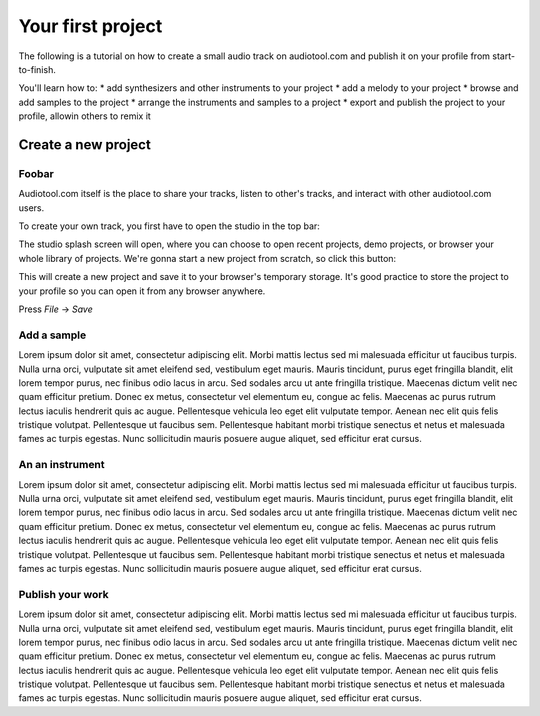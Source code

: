Your first project
==================

The following is a tutorial on how to create a small audio track
on audiotool.com and publish it on your profile from start-to-finish.

You'll learn how to:
* add synthesizers and other instruments to your project
* add a melody to your project
* browse and add samples to the project
* arrange the instruments and samples to a project
* export and publish the project to your profile, allowin others to remix it

Create a new project
^^^^^^^^^^^^^^^^^^^^

Foobar
------

Audiotool.com itself is the place to share your tracks, listen to other's tracks,
and interact with other audiotool.com users.

To create your own track, you first have to open the studio in the top bar:


|/images/audiotool_com_top_bar.png|

The studio splash screen will open, where you can choose to open recent projects, demo projects,
or browser your whole library of projects. We're gonna start a new project from scratch, so click this button:

|/images/audiotool_splash_screen.png|


This will create a new project and save it to your browser's temporary storage. 
It's good practice to store the project to your profile so you can open it from
any browser anywhere.

Press `File` -> `Save`

|/images/save_project_dialogue.png|


Add a sample
------------

Lorem ipsum dolor sit amet, consectetur adipiscing elit. Morbi mattis
lectus sed mi malesuada efficitur ut faucibus turpis. Nulla urna orci,
vulputate sit amet eleifend sed, vestibulum eget mauris. Mauris
tincidunt, purus eget fringilla blandit, elit lorem tempor purus, nec
finibus odio lacus in arcu. Sed sodales arcu ut ante fringilla
tristique. Maecenas dictum velit nec quam efficitur pretium. Donec ex
metus, consectetur vel elementum eu, congue ac felis. Maecenas ac purus
rutrum lectus iaculis hendrerit quis ac augue. Pellentesque vehicula leo
eget elit vulputate tempor. Aenean nec elit quis felis tristique
volutpat. Pellentesque ut faucibus sem. Pellentesque habitant morbi
tristique senectus et netus et malesuada fames ac turpis egestas. Nunc
sollicitudin mauris posuere augue aliquet, sed efficitur erat cursus.

An an instrument
----------------

Lorem ipsum dolor sit amet, consectetur adipiscing elit. Morbi mattis
lectus sed mi malesuada efficitur ut faucibus turpis. Nulla urna orci,
vulputate sit amet eleifend sed, vestibulum eget mauris. Mauris
tincidunt, purus eget fringilla blandit, elit lorem tempor purus, nec
finibus odio lacus in arcu. Sed sodales arcu ut ante fringilla
tristique. Maecenas dictum velit nec quam efficitur pretium. Donec ex
metus, consectetur vel elementum eu, congue ac felis. Maecenas ac purus
rutrum lectus iaculis hendrerit quis ac augue. Pellentesque vehicula leo
eget elit vulputate tempor. Aenean nec elit quis felis tristique
volutpat. Pellentesque ut faucibus sem. Pellentesque habitant morbi
tristique senectus et netus et malesuada fames ac turpis egestas. Nunc
sollicitudin mauris posuere augue aliquet, sed efficitur erat cursus.

Publish your work
-------------------

Lorem ipsum dolor sit amet, consectetur adipiscing elit. Morbi mattis
lectus sed mi malesuada efficitur ut faucibus turpis. Nulla urna orci,
vulputate sit amet eleifend sed, vestibulum eget mauris. Mauris
tincidunt, purus eget fringilla blandit, elit lorem tempor purus, nec
finibus odio lacus in arcu. Sed sodales arcu ut ante fringilla
tristique. Maecenas dictum velit nec quam efficitur pretium. Donec ex
metus, consectetur vel elementum eu, congue ac felis. Maecenas ac purus
rutrum lectus iaculis hendrerit quis ac augue. Pellentesque vehicula leo
eget elit vulputate tempor. Aenean nec elit quis felis tristique
volutpat. Pellentesque ut faucibus sem. Pellentesque habitant morbi
tristique senectus et netus et malesuada fames ac turpis egestas. Nunc
sollicitudin mauris posuere augue aliquet, sed efficitur erat cursus.


.. |/images/audiotool_com_top_bar.png| image:: /images/audiotool_com_top_bar.png
    :alt: The top bar of audiotool with an arrow showing where the studio button is.

.. |/images/audiotool_splash_screen.png| image:: /images/audiotool_splash_screen.png
    :alt: Splash screen of studio.audiotool.com

.. |/images/save_project_dialogue.png| image:: /images/save_project_dialogue.png
    :alt: Dialogue highlighting how to save a project